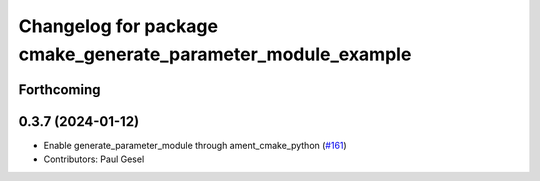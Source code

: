 ^^^^^^^^^^^^^^^^^^^^^^^^^^^^^^^^^^^^^^^^^^^^^^^^^^^^^^^^^^^^^
Changelog for package cmake_generate_parameter_module_example
^^^^^^^^^^^^^^^^^^^^^^^^^^^^^^^^^^^^^^^^^^^^^^^^^^^^^^^^^^^^^

Forthcoming
-----------

0.3.7 (2024-01-12)
------------------
* Enable generate_parameter_module through ament_cmake_python (`#161 <https://github.com/PickNikRobotics/generate_parameter_library/issues/161>`_)
* Contributors: Paul Gesel
